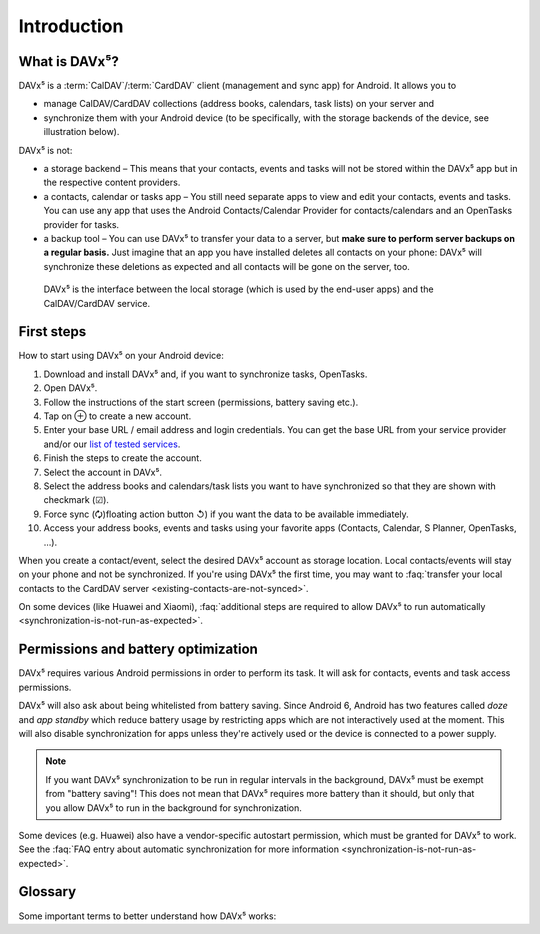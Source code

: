 
============
Introduction
============

What is DAVx⁵?
==============

DAVx⁵ is a :term:`CalDAV`/:term:`CardDAV` client (management and sync app) for Android. It allows you to

* manage CalDAV/CardDAV collections (address books, calendars, task lists) on your server and
* synchronize them with your Android device (to be specifically, with the storage backends of the device, see illustration below).

DAVx⁵ is not:

* a storage backend – This means that your contacts, events and tasks will not be stored within the DAVx⁵ app but in the respective content providers.
* a contacts, calendar or tasks app – You still need separate apps to view and edit your contacts, events and tasks. You can use any app that uses the Android Contacts/Calendar Provider for contacts/calendars and an OpenTasks provider for tasks.
* a backup tool – You can use DAVx⁵ to transfer your data to a server, but **make sure to perform server backups on a regular basis.**
  Just imagine that an app you have installed deletes all contacts on your phone: DAVx⁵ will synchronize these deletions as expected and all contacts will be gone on the server, too.


.. figure:: images/how_davx5_interacts_with_other_components.png
   :alt: How DAVx⁵ interacts with other components
   :target: _images/how_davx5_interacts_with_other_components.png

   DAVx⁵ is the interface between the local storage (which is used by the end-user apps) and the CalDAV/CardDAV service.


First steps
===========

How to start using DAVx⁵ on your Android device:

#. Download and install DAVx⁵ and, if you want to synchronize tasks, OpenTasks.
#. Open DAVx⁵.
#. Follow the instructions of the start screen (permissions, battery saving etc.).
#. Tap on ⊕ to create a new account.
#. Enter your base URL / email address and login credentials.
   You can get the base URL from your service provider and/or our `list of tested services </tested-with>`_.
#. Finish the steps to create the account.
#. Select the account in DAVx⁵.
#. Select the address books and calendars/task lists you want to have synchronized so that they are shown with checkmark (☑).
#. Force sync (🗘)floating action button ↺) if you want the data to be available immediately.
#. Access your address books, events and tasks using your favorite apps (Contacts, Calendar, S Planner, OpenTasks, …).

When you create a contact/event, select the desired DAVx⁵ account as storage location.
Local contacts/events will stay on your phone and not be synchronized. If you're using DAVx⁵ the first time, you may
want to :faq:`transfer your local contacts to the CardDAV server <existing-contacts-are-not-synced>`.

On some devices (like Huawei and Xiaomi), :faq:`additional steps are required to allow DAVx⁵ to run
automatically <synchronization-is-not-run-as-expected>`.


Permissions and battery optimization
====================================

DAVx⁵ requires various Android permissions in order to perform its task.
It will ask for contacts, events and task access permissions.

DAVx⁵ will also ask about being whitelisted from battery saving.
Since Android 6, Android has two features called *doze* and *app standby* which reduce battery usage
by restricting apps which are not interactively used at the moment. This will also
disable synchronization for apps unless they're actively used or the device is
connected to a power supply.

.. note:: 
   If you want DAVx⁵ synchronization to be run in regular intervals in the background, DAVx⁵ must be exempt from "battery saving"! This does not mean that DAVx⁵ requires more battery than it should, but only that you allow DAVx⁵ to run in the background for synchronization.

Some devices (e.g. Huawei) also have a vendor-specific autostart permission, which must be granted for DAVx⁵ to work.
See the :faq:`FAQ entry about automatic synchronization for more information <synchronization-is-not-run-as-expected>`.


Glossary
========

Some important terms to better understand how DAVx⁵ works:

.. glossary::

   WebDAV 
      HTTP-based protocol to manage remote resources (≙ files/directories) and collections (≙ directories). WebDAV collections may contain member resources. Provides methods to list, upload, modify, delete resources and their metadata; locking, access permissions (ACL) etc.

   CalDAV
      Extension for WebDAV to process events (VEVENT) and tasks (VTODO) in iCalendar format. CalDAV servers semantically understand and process entries and can – for instance – filter events so that only events within a certain time range are delivered.

   CalDAV Scheduling
      An extension for CalDAV for performing scheduling operations like inviting other people to events, managing attendees and their participation status etc.

   Calendar provider
      On Android devices, there is a database where calendars/events are stored. This database belongs to a system app called
      `Calendar provider <https://developer.android.com/guide/topics/providers/calendar-provider>`_. To access the calendars
      and events, apps communicate with the Calendar provider.

   CardDAV
      Extension for WebDAV to process contacts in vCard format. CardDAV servers semantically understand and process entries.

   Collection
      A folder where iCalendar/vCard resources are stored. In CalDAV, collections are calendars/task lists; in CardDAV, they're address books.

   Contacts provider
      On Android devices, there is a database where contacts are stored. This database belongs to a system app called
      `Contacts provider <https://developer.android.com/guide/topics/providers/contacts-provider>`_. To access the contacts,
      apps communicate with the Contacts provider.

   iCalendar
      File format to exchange events, tasks, journal entries and busy-time information. Cares about time zones, date/time formats, recurring events and exceptions etc. DAVx⁵ maps Android events and tasks to iCalendar resources and vice versa. Every event/task is stored as a separate iCalendar resource (".ics file") on the server.

   vCard
      The "electronic business card" is a file format to exchange contact and contact group information. CardDAV servers are required to support at least vCard 3, but for some advanced features, vCard 4 is needed. DAVx⁵ maps Android contacts and contact groups to vCard resources and vice versa. Every contact is stored as a separate vCard resource (".vcf file") on the server.

